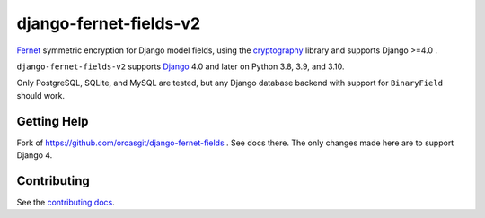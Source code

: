 ====================
django-fernet-fields-v2
====================

`Fernet`_ symmetric encryption for Django model fields, using the
`cryptography`_ library and supports  Django >=4.0 .

``django-fernet-fields-v2`` supports `Django`_ 4.0 and later on Python 3.8, 3.9, and 3.10.

Only PostgreSQL, SQLite, and MySQL are tested, but any Django database backend
with support for ``BinaryField`` should work.

.. _Django: http://www.djangoproject.com/
.. _Fernet: https://cryptography.io/en/latest/fernet/
.. _cryptography: https://cryptography.io/en/latest/


Getting Help
============

Fork of https://github.com/orcasgit/django-fernet-fields . See docs there. The only changes made here are to support Django 4.


Contributing
============

See the `contributing docs`_.

.. _contributing docs: https://github.com/MichelML/django-fernet-fields/blob/master/CONTRIBUTING.rst

